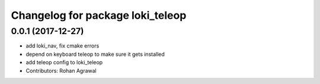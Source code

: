 ^^^^^^^^^^^^^^^^^^^^^^^^^^^^^^^^^
Changelog for package loki_teleop
^^^^^^^^^^^^^^^^^^^^^^^^^^^^^^^^^

0.0.1 (2017-12-27)
------------------
* add loki_nav, fix cmake errors
* depend on keyboard teleop to make sure it gets installed
* add teleop config to loki_teleop
* Contributors: Rohan Agrawal
